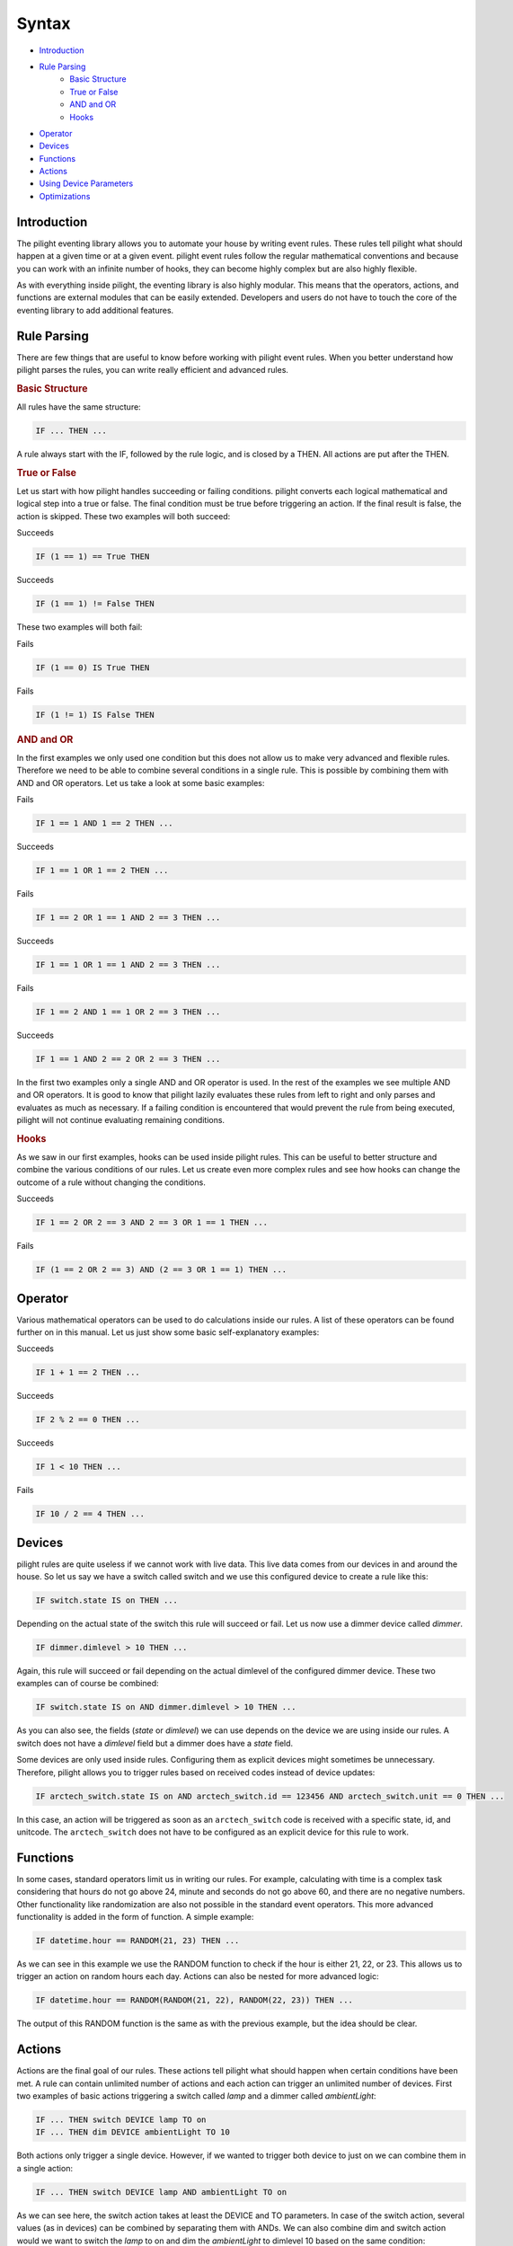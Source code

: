 .. role:: event-success
.. role:: event-fail

Syntax
======

- `Introduction`_
- `Rule Parsing`_
   - `Basic Structure`_
   - `True or False`_
   - `AND and OR`_
   - `Hooks`_
- `Operator`_
- `Devices`_
- `Functions`_
- `Actions`_
- `Using Device Parameters`_
- `Optimizations`_

Introduction
------------

The pilight eventing library allows you to automate your house by writing event rules. These rules tell pilight what should happen at a given time or at a given event. pilight event rules follow the regular mathematical conventions and because you can work with an infinite number of hooks, they can become highly complex but are also highly flexible.

As with everything inside pilight, the eventing library is also highly modular. This means that the operators, actions, and functions are external modules that can be easily extended. Developers and users do not have to touch the core of the eventing library to add additional features.

Rule Parsing
------------

There are few things that are useful to know before working with pilight event rules. When you better understand how pilight parses the rules, you can write really efficient and advanced rules.

.. _Basic Structure:
.. rubric:: Basic Structure

All rules have the same structure:

.. code-block:: guess

   IF ... THEN ...

A rule always start with the IF, followed by the rule logic, and is closed by a THEN. All actions are put after the THEN.

.. _True or False:
.. rubric:: True or False

Let us start with how pilight handles succeeding or failing conditions. pilight converts each logical mathematical and logical step into a true or false. The final condition must be true before triggering an action. If the final result is false, the action is skipped. These two examples will both succeed:

:event-success:`Succeeds`

.. code-block:: guess

   IF (1 == 1) == True THEN

:event-success:`Succeeds`

.. code-block:: guess

   IF (1 == 1) != False THEN

These two examples will both fail:

:event-fail:`Fails`

.. code-block:: guess

   IF (1 == 0) IS True THEN

:event-fail:`Fails`

.. code-block:: guess

   IF (1 != 1) IS False THEN

.. _AND and OR:
.. rubric:: AND and OR

In the first examples we only used one condition but this does not allow us to make very advanced and flexible rules. Therefore we need to be able to combine several conditions in a single rule. This is possible by combining them with AND and OR operators. Let us take a look at some basic examples:

:event-fail:`Fails`

.. code-block:: guess

   IF 1 == 1 AND 1 == 2 THEN ...

:event-success:`Succeeds`

.. code-block:: guess

   IF 1 == 1 OR 1 == 2 THEN ...

:event-fail:`Fails`

.. code-block:: guess

   IF 1 == 2 OR 1 == 1 AND 2 == 3 THEN ...

:event-success:`Succeeds`

.. code-block:: guess

   IF 1 == 1 OR 1 == 1 AND 2 == 3 THEN ...

:event-fail:`Fails`

.. code-block:: guess

   IF 1 == 2 AND 1 == 1 OR 2 == 3 THEN ...

:event-success:`Succeeds`

.. code-block:: guess

   IF 1 == 1 AND 2 == 2 OR 2 == 3 THEN ...

In the first two examples only a single AND and OR operator is used. In the rest of the examples we see multiple AND and OR operators. It is good to know that pilight lazily evaluates these rules from left to right and only parses and evaluates as much as necessary. If a failing condition is encountered that would prevent the rule from being executed, pilight will not continue evaluating remaining conditions.

.. _Hooks:
.. rubric:: Hooks

As we saw in our first examples, hooks can be used inside pilight rules. This can be useful to better structure and combine the various conditions of our rules. Let us create even more complex rules and see how hooks can change the outcome of a rule without changing the conditions.

:event-success:`Succeeds`

.. code-block:: guess

   IF 1 == 2 OR 2 == 3 AND 2 == 3 OR 1 == 1 THEN ...

:event-fail:`Fails`

.. code-block:: guess

   IF (1 == 2 OR 2 == 3) AND (2 == 3 OR 1 == 1) THEN ...

Operator
--------

Various mathematical operators can be used to do calculations inside our rules. A list of these operators can be found further on in this manual. Let us just show some basic self-explanatory examples:

:event-success:`Succeeds`

.. code-block:: guess

   IF 1 + 1 == 2 THEN ...

:event-success:`Succeeds`

.. code-block:: guess

   IF 2 % 2 == 0 THEN ...

:event-success:`Succeeds`

.. code-block:: guess

   IF 1 < 10 THEN ...

:event-fail:`Fails`

.. code-block:: guess

   IF 10 / 2 == 4 THEN ...

Devices
-------

pilight rules are quite useless if we cannot work with live data. This live data comes from our devices in and around the house. So let us say we have a switch called switch and we use this configured device to create a rule like this:

.. code-block:: guess

   IF switch.state IS on THEN ...

Depending on the actual state of the switch this rule will succeed or fail. Let us now use a dimmer device called *dimmer*.

.. code-block:: guess

   IF dimmer.dimlevel > 10 THEN ...

Again, this rule will succeed or fail depending on the actual dimlevel of the configured dimmer device. These two examples can of course be combined:

.. code-block:: guess

   IF switch.state IS on AND dimmer.dimlevel > 10 THEN ...

As you can also see, the fields (*state* or *dimlevel*) we can use depends on the device we are using inside our rules. A switch does not have a *dimlevel* field but a dimmer does have a *state* field.

.. versionadded:: 8.0 rules based on received codes

Some devices are only used inside rules. Configuring them as explicit devices might sometimes be unnecessary. Therefore, pilight allows you to trigger rules based on received codes instead of device updates:

.. code-block:: guess

   IF arctech_switch.state IS on AND arctech_switch.id == 123456 AND arctech_switch.unit == 0 THEN ...

In this case, an action will be triggered as soon as an ``arctech_switch`` code is received with a specific state, id, and unitcode. The ``arctech_switch`` does not have to be configured as an explicit device for this rule to work.

Functions
---------

In some cases, standard operators limit us in writing our rules. For example, calculating with time is a complex task considering that hours do not go above 24, minute and seconds do not go above 60, and there are no negative numbers. Other functionality like randomization are also not possible in the standard event operators. This more advanced functionality is added in the form of function. A simple example:

.. code-block:: guess

   IF datetime.hour == RANDOM(21, 23) THEN ...

As we can see in this example we use the RANDOM function to check if the hour is either 21, 22, or 23. This allows us to trigger an action on random hours each day. Actions can also be nested for more advanced logic:

.. code-block:: guess

   IF datetime.hour == RANDOM(RANDOM(21, 22), RANDOM(22, 23)) THEN ...

The output of this RANDOM function is the same as with the previous example, but the idea should be clear.

Actions
-------

Actions are the final goal of our rules. These actions tell pilight what should happen when certain conditions have been met. A rule can contain unlimited number of actions and each action can trigger an unlimited number of devices. First two examples of basic actions triggering a switch called *lamp* and a dimmer called *ambientLight*:

.. code-block:: guess

   IF ... THEN switch DEVICE lamp TO on
   IF ... THEN dim DEVICE ambientLight TO 10

Both actions only trigger a single device. However, if we wanted to trigger both device to just on we can combine them in a single action:

.. code-block:: guess

   IF ... THEN switch DEVICE lamp AND ambientLight TO on

As we can see here, the switch action takes at least the DEVICE and TO parameters. In case of the switch action, several values (as in devices) can be combined by separating them with ANDs. We can also combine dim and switch action would we want to switch the *lamp* to on and dim the *ambientLight* to dimlevel 10 based on the same condition:

.. code-block:: guess

   IF ... THEN switch DEVICE lamp TO on AND dim DEVICE ambientLight TO 10

We can combine an unlimited number of actions like this. Again we see that we use the AND to combine several actions. We can also switch several devices across several actions in a single rule. Let us say we have a relay connected to our television set called television that we want to turn on as well.

.. code-block:: guess

   IF ... THEN switch DEVICE lamp AND television TO on AND dim DEVICE ambientLight TO 10

Using Device Parameters
-----------------------

Device parameters can be used as rule input almost everywhere. Let us look at a few examples to demonstrate this:

.. code-block:: guess

   IF 1 == 1 THEN dim DEVICE dimmer TO dimmerMax.dimlevel FOR dimmerDuration.dimlevel

In this case we use three dimmer devices. One dimmer called dimmer that we actually want to dim, and two dimmers that changes the way this rule behaves. The dimmerMax device tells pilight to what value the dimmer should dim. The dimmerDuration device tells pilight how long it should take to reach that dimlevel. Another example:

.. code-block:: guess

   IF 1 == 1 THEN switch DEVICE lamp1 TO lamp2.state

In this case we want to switch the device lamp1 to the same state as the device lamp2.

Device parameters can also be used in function:

.. code-block:: guess

   IF RANDOM(randomLow.dimlevel, randomHigh.dimlevel) == 10 THEN switch DEVICE lamp1 TO on

In this case we use two dimmers called randomLow and randomHigh to dynamically change the input of the RANDOM function used in this rule. A comprehensive and advanced example:

.. code-block:: guess

   IF sunriseset.sunset == DATE_FORMAT(DATE_ADD(datetime, +1 HOUR), \"%Y-%m-%d %H:%M:%S\", %H.%M) THEN switch DEVICE lamp1 TO on

Optimizations
-------------

Although pilight is extremely fast in evaluating event rules, simple steps can be made to further improve the performance of your events. A rule is actually nothing more then several evaluations of conditions. Let us see how we can optimize time based events. E.g.

.. code-block:: guess

   IF datetime.hour == 23 AND datetime.minute == 0 AND datetime.second == 0 THEN ...

To optimize this rule, we need to check how many times a specific condition is evaluated. Rules containing datetime values will be evaluated each second (because the state of a datetime device is updated every second). So each part has a certain chance to be true every day based on an evaluation every second:

Hour is 23 3600 times a day (60 minutes * 60 seconds).
Minute is 0 1440 times a day (24 hours * 60 seconds).
Second is 0 1440 times a day (24 hours * 60 minutes).

So in the above rule, the first step evaluates true 3600 times, the second step 1 times, and the last step also 1 time. Let us see what happens when we change the rule:

.. code-block:: guess

   IF datetime.second == 0 AND datetime.minute == 0 AND datetime.hour == 23 THEN ...

In this case, the first step is evaluates true 1440 times, the second step 1 times, and the last step also 1 time. So we can conclude that the first rule triggers 3602 evaluations and the last rule only 1442. So by simply shifting the conditions, we can increase the performance of a single rule.

Let us look at another example. In this case we trigger an event based on the sunset time. Let us use the sunset time of 19:00 and assume we turn off the Christmas tree at 0:00 each day.

.. code-block:: guess

   IF ((sunriseset.sunset == (datetime.hour + (datetime.minute / 100)) AND christmastree.state IS off) AND datetime.second == 0) THEN switch DEVICE christmastree TO on

Again, the time that each evaluation is true each day based on an evaluation each second:

Sunset is 19:00 60 times a day (60 seconds).
Hour is 19 3600 times a day (60 minutes * 60 seconds).
Minute is 0 1440 times a day (24 hours * 60 seconds).
Second is 0 1440 times a day (24 hours * 60 minutes).
State is off for 68400 times a day (19 hours * 60 minutes * 60 seconds).

So in the above rule, the first step evaluates true 60 times, the second step 60 times, and the last step only 1 time. Although this rule uses not much evaluations for it to trigger, the first evaluation does take several math formulas to solve. Let us see what happens when we change the rule again:

.. code-block:: guess

   IF ((datetime.second == 0 AND sunriseset.sunset == (datetime.hour + (datetime.minute / 100))) AND christmastree.state IS off) THEN switch DEVICE christmastree TO on

In this case, the first evaluation is true 1440 times, the second part 60 times, and the last part only 1 time. So, moving the seconds to the beginning made the rule worse. The initial rule only needed 121 evaluates to be true, the second rule need 1501 evaluations. So, although the first rule had maths in the first evaluation, we could reduce the overall evaluations needed by 14 times by doing this.

If you want to improve pilight performance, please take a close look at how your conditions are ordered in each rule. Shifting them around can increase the evaluation performance.

In this case, we use the datetime device called datetime in the DATE_ADD function and the DATE_ADD function is subsequently used as input for the DATE_FORMAT function. These example should give you an idea about how we can use device parameters to dynamically change the behaviour of our rules.